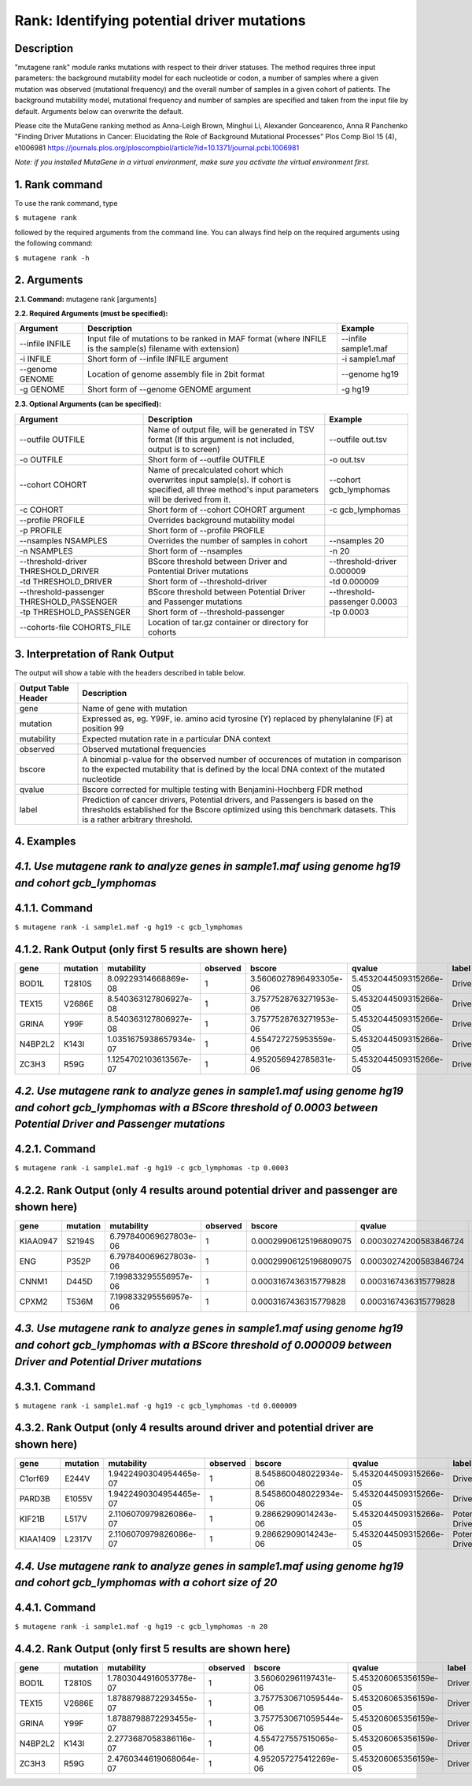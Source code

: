 =====================================================
Rank: Identifying potential driver mutations
=====================================================

-----------
Description
-----------

"mutagene rank" module ranks mutations with respect to their driver statuses. The method requires three input parameters: the background mutability model for each nucleotide or codon, a number of samples where a given mutation was observed (mutational frequency) and the overall number of samples in a given cohort of patients. The background mutability model, mutational frequency and number of samples are specified and taken from the input file by default. Arguments below can overwrite the default.

Please cite the MutaGene ranking method as 
Anna-Leigh Brown, Minghui Li, Alexander Goncearenco, Anna R Panchenko
"Finding Driver Mutations in Cancer: Elucidating the Role of Background Mutational Processes" Plos Comp Biol 15 (4), e1006981
https://journals.plos.org/ploscompbiol/article?id=10.1371/journal.pcbi.1006981

*Note: if you installed MutaGene in a virtual environment, make sure you activate the virtual environment first.*

---------------
1. Rank command
---------------

To use the rank command, type 

``$ mutagene rank``

followed by the required arguments from the command line. You can always find help on the required arguments using the following command:

``$ mutagene rank -h``

------------
2. Arguments
------------

**2.1. Command:** mutagene rank [arguments]

**2.2. Required Arguments (must be specified):**

=========================   ============================================================  ====================
Argument                    Description                                                   Example
=========================   ============================================================  ====================
--infile INFILE             Input file of mutations to be ranked in MAF format            --infile sample1.maf
                            (where INFILE is the sample(s) filename with extension)
-i INFILE                   Short form of --infile INFILE argument                         -i sample1.maf 
--genome GENOME             Location of genome assembly file in 2bit format                --genome hg19
-g GENOME                   Short form of --genome GENOME argument                         -g hg19

=========================   ============================================================  ====================                                                                                                                                   

**2.3. Optional Arguments (can be specified):**

=========================================  ==================================================  ==================================
Argument                                   Description                                         Example
=========================================  ==================================================  ==================================
--outfile OUTFILE                          Name of output file, will be generated in           --outfile out.tsv
                                           TSV format  (If this argument is not included,
                                           output is to screen)   
-o OUTFILE                                 Short form of --outfile OUTFILE                     -o out.tsv
--cohort COHORT                            Name of precalculated cohort which overwrites  
                                           input sample(s). If cohort is specified, all three  --cohort gcb_lymphomas
                                           method's input parameters will be derived from it.                                                                       
-c COHORT                                  Short form of --cohort COHORT argument              -c gcb_lymphomas
--profile PROFILE                          Overrides background mutability model                                          
-p PROFILE                                 Short form of --profile PROFILE
--nsamples NSAMPLES                        Overrides the number of samples in cohort           --nsamples 20
-n NSAMPLES                                Short form of --nsamples                            -n 20
--threshold-driver THRESHOLD_DRIVER        BScore threshold between Driver and Pontential      --threshold-driver 0.000009
                                           Driver mutations
-td THRESHOLD_DRIVER                       Short form of --threshold-driver                    -td 0.000009
--threshold-passenger THRESHOLD_PASSENGER  BScore threshold between Potential Driver and       --threshold-passenger 0.0003
                                           Passenger mutations
-tp THRESHOLD_PASSENGER                    Short form of --threshold-passenger                 -tp 0.0003
--cohorts-file COHORTS_FILE                Location of tar.gz container or directory for
                                           cohorts
=========================================  ==================================================  ==================================  

--------------------------------
3. Interpretation of Rank Output
--------------------------------

The output will show a table with the headers described in table below. 

===================  =======================================================================================================
Output Table Header  Description    
===================  =======================================================================================================
gene                 Name of gene with mutation
mutation             Expressed as, eg. Y99F, ie. amino acid tyrosine (Y) replaced by phenylalanine (F) at position 99  
mutability           Expected mutation rate in a particular DNA context
observed             Observed mutational frequencies
bscore               A binomial p-value for the observed number of occurences of mutation in comparison to the expected
                     mutability that is defined by the local DNA context of the mutated nucleotide
qvalue               Bscore corrected for multiple testing with Benjamini-Hochberg FDR method
label                Prediction of cancer drivers, Potential drivers, and Passengers is based on the thresholds established
                     for the Bscore optimized using this benchmark datasets. This is a rather arbitrary threshold.
===================  =======================================================================================================

-----------
4. Examples
-----------

---------------------------------------------------------------------------------------------------
*4.1. Use mutagene rank to analyze genes in sample1.maf using genome hg19 and cohort gcb_lymphomas*
---------------------------------------------------------------------------------------------------

--------------
4.1.1. Command
--------------

``$ mutagene rank -i sample1.maf -g hg19 -c gcb_lymphomas``

--------------------------------------------------------
4.1.2. Rank Output (only first 5 results are shown here)
--------------------------------------------------------

========  =========  =======================  ========  =======================  ======================  ======
gene      mutation   mutability               observed  bscore                   qvalue                  label
========  =========  =======================  ========  =======================  ======================  ======
BOD1L     T2810S     8.09229314668869e-08     1         3.5606027896493305e-06   5.4532044509315266e-05  Driver
TEX15     V2686E     8.540363127806927e-08    1         3.7577528763271953e-06   5.4532044509315266e-05  Driver
GRINA     Y99F       8.540363127806927e-08    1         3.7577528763271953e-06   5.4532044509315266e-05  Driver
N4BP2L2   K143I      1.0351675938657934e-07   1         4.554727275953559e-06    5.4532044509315266e-05  Driver
ZC3H3     R59G       1.1254702103613567e-07   1         4.952056942785831e-06    5.4532044509315266e-05  Driver
========  =========  =======================  ========  =======================  ======================  ======

--------------------------------------------------------------------------------------------------------------------------------------------------------------------------------------
*4.2. Use mutagene rank to analyze genes in sample1.maf using genome hg19 and cohort gcb_lymphomas with a BScore threshold of 0.0003 between Potential Driver and Passenger mutations*
--------------------------------------------------------------------------------------------------------------------------------------------------------------------------------------

--------------
4.2.1. Command
--------------

``$ mutagene rank -i sample1.maf -g hg19 -c gcb_lymphomas -tp 0.0003``

----------------------------------------------------------------------------------------
4.2.2. Rank Output (only 4 results around potential driver and passenger are shown here)
----------------------------------------------------------------------------------------

========  =========  =======================  ========  =======================  ======================  ================    
gene      mutation   mutability               observed  bscore                   qvalue                  label   
========  =========  =======================  ========  =======================  ======================  ================  
KIAA0947  S2194S     6.797840069627803e-06    1         0.00029906125196809075   0.00030274200583846724  Potential driver
ENG       P352P      6.797840069627803e-06    1         0.00029906125196809075   0.00030274200583846724  Potential driver
CNNM1     D445D      7.199833295556957e-06    1         0.0003167436315779828    0.0003167436315779828   Passenger
CPXM2     T536M      7.199833295556957e-06    1         0.0003167436315779828    0.0003167436315779828   Passenger
========  =========  =======================  ========  =======================  ======================  ================

-------------------------------------------------------------------------------------------------------------------------------------------------------------------------------------
*4.3. Use mutagene rank to analyze genes in sample1.maf using genome hg19 and cohort gcb_lymphomas with a BScore threshold of 0.000009 between Driver and Potential Driver mutations*
-------------------------------------------------------------------------------------------------------------------------------------------------------------------------------------

--------------
4.3.1. Command
--------------

``$ mutagene rank -i sample1.maf -g hg19 -c gcb_lymphomas -td 0.000009``

-------------------------------------------------------------------------------------
4.3.2. Rank Output (only 4 results around driver and potential driver are shown here)
-------------------------------------------------------------------------------------

========  =========  =======================  ========  =======================  ======================  ================    
gene      mutation   mutability               observed  bscore                   qvalue                  label   
========  =========  =======================  ========  =======================  ======================  ================  
C1orf69   E244V      1.9422490304954465e-07   1         8.545860048022934e-06    5.4532044509315266e-05  Driver
PARD3B    E1055V     1.9422490304954465e-07   1         8.545860048022934e-06    5.4532044509315266e-05  Driver
KIF21B    L517V      2.1106070979826086e-07   1         9.28662909014243e-06     5.4532044509315266e-05  Potential Driver
KIAA1409  L2317V     2.1106070979826086e-07   1         9.28662909014243e-06     5.4532044509315266e-05  Potential Driver
========  =========  =======================  ========  =======================  ======================  ================

----------------------------------------------------------------------------------------------------------------------------
*4.4. Use mutagene rank to analyze genes in sample1.maf using genome hg19 and cohort gcb_lymphomas with a cohort size of 20*
----------------------------------------------------------------------------------------------------------------------------

--------------
4.4.1. Command
--------------

``$ mutagene rank -i sample1.maf -g hg19 -c gcb_lymphomas -n 20``

--------------------------------------------------------
4.4.2. Rank Output (only first 5 results are shown here)
--------------------------------------------------------

========  =========  =======================  ========  =======================  =====================  ======    
gene      mutation   mutability               observed  bscore                   qvalue                 label   
========  =========  =======================  ========  =======================  =====================  ======  
BOD1L     T2810S     1.7803044916053778e-07   1         3.560602961197431e-06    5.453206065356159e-05  Driver
TEX15     V2686E     1.8788798872293455e-07   1         3.7577530671059544e-06   5.453206065356159e-05  Driver
GRINA     Y99F       1.8788798872293455e-07   1         3.7577530671059544e-06   5.453206065356159e-05  Driver
N4BP2L2   K143I      2.2773687058386116e-07   1         4.554727557515065e-06    5.453206065356159e-05  Driver
ZC3H3     R59G       2.4760344619068064e-07   1         4.952057275412269e-06    5.453206065356159e-05  Driver
========  =========  =======================  ========  =======================  =====================  ======   
